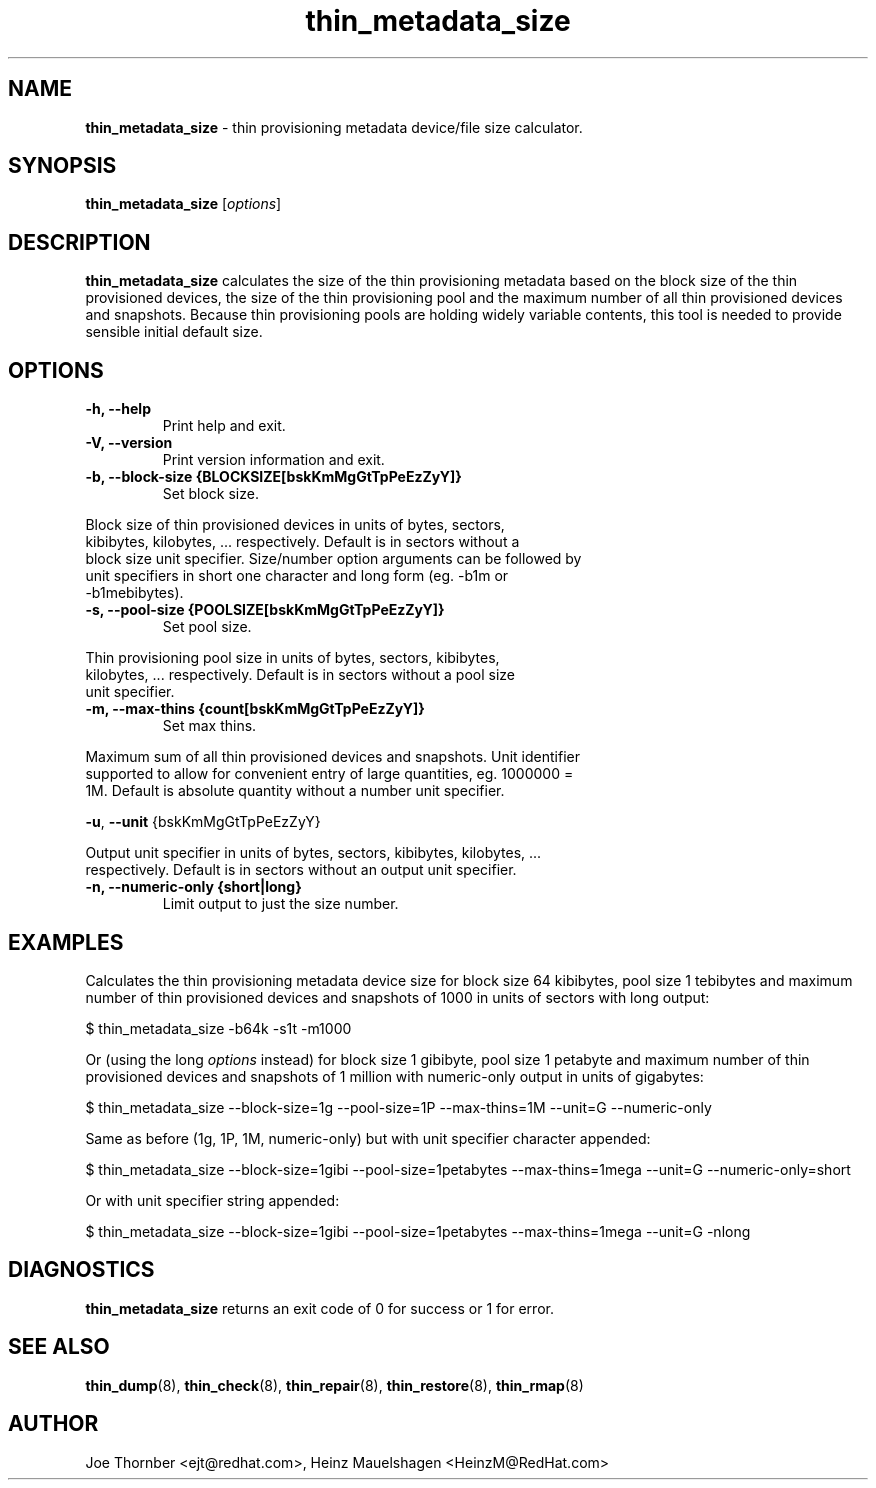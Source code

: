 ." Text automatically generated by txt2man
.TH thin_metadata_size 8 "Device Mapper Tools" "System Manager's Manual"
.SH NAME
\fBthin_metadata_size \fP- thin provisioning metadata device/file size calculator.
\fB
.SH SYNOPSIS
.nf
.fam C
\fBthin_metadata_size\fP [\fIoptions\fP]
.fam T
.fi
.SH DESCRIPTION
\fBthin_metadata_size\fP calculates the size of the thin provisioning metadata
based on the block size of the thin provisioned devices, the size of the thin
provisioning pool and the maximum number of all thin provisioned devices and
snapshots. Because thin provisioning pools are holding widely variable
contents, this tool is needed to provide sensible initial default size.
.SH OPTIONS
.TP
.B
\fB-h\fP, \fB--help\fP
Print help and exit.
.TP
.B
\fB-V\fP, \fB--version\fP
Print version information and exit.
.TP
.B
\fB-b\fP, \fB--block-size\fP {BLOCKSIZE[bskKmMgGtTpPeEzZyY]}
Set block size.
.PP
.nf
.fam C
    Block size of thin provisioned devices in units of bytes, sectors,
    kibibytes, kilobytes, \.\.\. respectively. Default is in sectors without a
    block size unit specifier. Size/number option arguments can be followed by
    unit specifiers in short one character and long form (eg. -b1m or
    -b1mebibytes).

.fam T
.fi
.TP
.B
\fB-s\fP, \fB--pool-size\fP {POOLSIZE[bskKmMgGtTpPeEzZyY]}
Set pool size.
.PP
.nf
.fam C
    Thin provisioning pool size in units of bytes, sectors, kibibytes,
    kilobytes, \.\.\. respectively. Default is in sectors without a pool size
    unit specifier.

.fam T
.fi
.TP
.B
\fB-m\fP, \fB--max-thins\fP {count[bskKmMgGtTpPeEzZyY]}
Set max thins.
.PP
.nf
.fam C
    Maximum sum of all thin provisioned devices and snapshots. Unit identifier
    supported to allow for convenient entry of large quantities, eg. 1000000 =
    1M. Default is absolute quantity without a number unit specifier.

.fam T
.fi
\fB-u\fP, \fB--unit\fP {bskKmMgGtTpPeEzZyY}
.PP
.nf
.fam C
    Output unit specifier in units of bytes, sectors, kibibytes, kilobytes, \.\.\.
    respectively. Default is in sectors without an output unit specifier.

.fam T
.fi
.TP
.B
\fB-n\fP, \fB--numeric-only\fP {short|long}
Limit output to just the size number.
.SH EXAMPLES
Calculates the thin provisioning metadata device size for block size 64
kibibytes, pool size 1 tebibytes and maximum number of thin provisioned
devices and snapshots of 1000 in units of sectors with long output:
.PP
.nf
.fam C
    $ thin_metadata_size -b64k -s1t -m1000

.fam T
.fi
Or (using the long \fIoptions\fP instead) for block size 1 gibibyte, pool size 1
petabyte and maximum number of thin provisioned devices and snapshots of 1
million with numeric-only output in units of gigabytes:
.PP
.nf
.fam C
    $ thin_metadata_size --block-size=1g --pool-size=1P --max-thins=1M --unit=G --numeric-only

.fam T
.fi
Same as before (1g, 1P, 1M, numeric-only) but with unit specifier character
appended:
.PP
.nf
.fam C
    $ thin_metadata_size --block-size=1gibi --pool-size=1petabytes --max-thins=1mega --unit=G --numeric-only=short

.fam T
.fi
Or with unit specifier string appended:
.PP
.nf
.fam C
    $ thin_metadata_size --block-size=1gibi --pool-size=1petabytes --max-thins=1mega --unit=G -nlong

.fam T
.fi
.SH DIAGNOSTICS

\fBthin_metadata_size\fP returns an exit code of 0 for success or 1 for error.
.SH SEE ALSO
\fBthin_dump\fP(8), \fBthin_check\fP(8), \fBthin_repair\fP(8), \fBthin_restore\fP(8), \fBthin_rmap\fP(8)
.SH AUTHOR
Joe Thornber <ejt@redhat.com>, Heinz Mauelshagen <HeinzM@RedHat.com>
